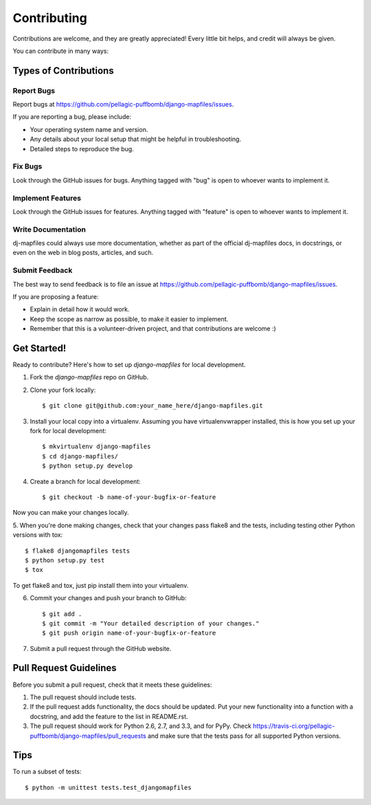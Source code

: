 ============
Contributing
============

Contributions are welcome, and they are greatly appreciated! Every
little bit helps, and credit will always be given. 

You can contribute in many ways:

Types of Contributions
----------------------

Report Bugs
~~~~~~~~~~~

Report bugs at https://github.com/pellagic-puffbomb/django-mapfiles/issues.

If you are reporting a bug, please include:

* Your operating system name and version.
* Any details about your local setup that might be helpful in troubleshooting.
* Detailed steps to reproduce the bug.

Fix Bugs
~~~~~~~~

Look through the GitHub issues for bugs. Anything tagged with "bug"
is open to whoever wants to implement it.

Implement Features
~~~~~~~~~~~~~~~~~~

Look through the GitHub issues for features. Anything tagged with "feature"
is open to whoever wants to implement it.

Write Documentation
~~~~~~~~~~~~~~~~~~~

dj-mapfiles could always use more documentation, whether as part of the 
official dj-mapfiles docs, in docstrings, or even on the web in blog posts,
articles, and such.

Submit Feedback
~~~~~~~~~~~~~~~

The best way to send feedback is to file an issue at https://github.com/pellagic-puffbomb/django-mapfiles/issues.

If you are proposing a feature:

* Explain in detail how it would work.
* Keep the scope as narrow as possible, to make it easier to implement.
* Remember that this is a volunteer-driven project, and that contributions
  are welcome :)

Get Started!
------------

Ready to contribute? Here's how to set up `django-mapfiles` for local development.

1. Fork the `django-mapfiles` repo on GitHub.
2. Clone your fork locally::

    $ git clone git@github.com:your_name_here/django-mapfiles.git

3. Install your local copy into a virtualenv. Assuming you have virtualenvwrapper installed, this is how you set up your fork for local development::

    $ mkvirtualenv django-mapfiles
    $ cd django-mapfiles/
    $ python setup.py develop

4. Create a branch for local development::

    $ git checkout -b name-of-your-bugfix-or-feature

Now you can make your changes locally.

5. When you're done making changes, check that your changes pass flake8 and the
tests, including testing other Python versions with tox::

    $ flake8 djangomapfiles tests
    $ python setup.py test
    $ tox

To get flake8 and tox, just pip install them into your virtualenv. 

6. Commit your changes and push your branch to GitHub::

    $ git add .
    $ git commit -m "Your detailed description of your changes."
    $ git push origin name-of-your-bugfix-or-feature

7. Submit a pull request through the GitHub website.

Pull Request Guidelines
-----------------------

Before you submit a pull request, check that it meets these guidelines:

1. The pull request should include tests.
2. If the pull request adds functionality, the docs should be updated. Put
   your new functionality into a function with a docstring, and add the
   feature to the list in README.rst.
3. The pull request should work for Python 2.6, 2.7, and 3.3, and for PyPy. Check 
   https://travis-ci.org/pellagic-puffbomb/django-mapfiles/pull_requests
   and make sure that the tests pass for all supported Python versions.

Tips
----

To run a subset of tests::

    $ python -m unittest tests.test_djangomapfiles